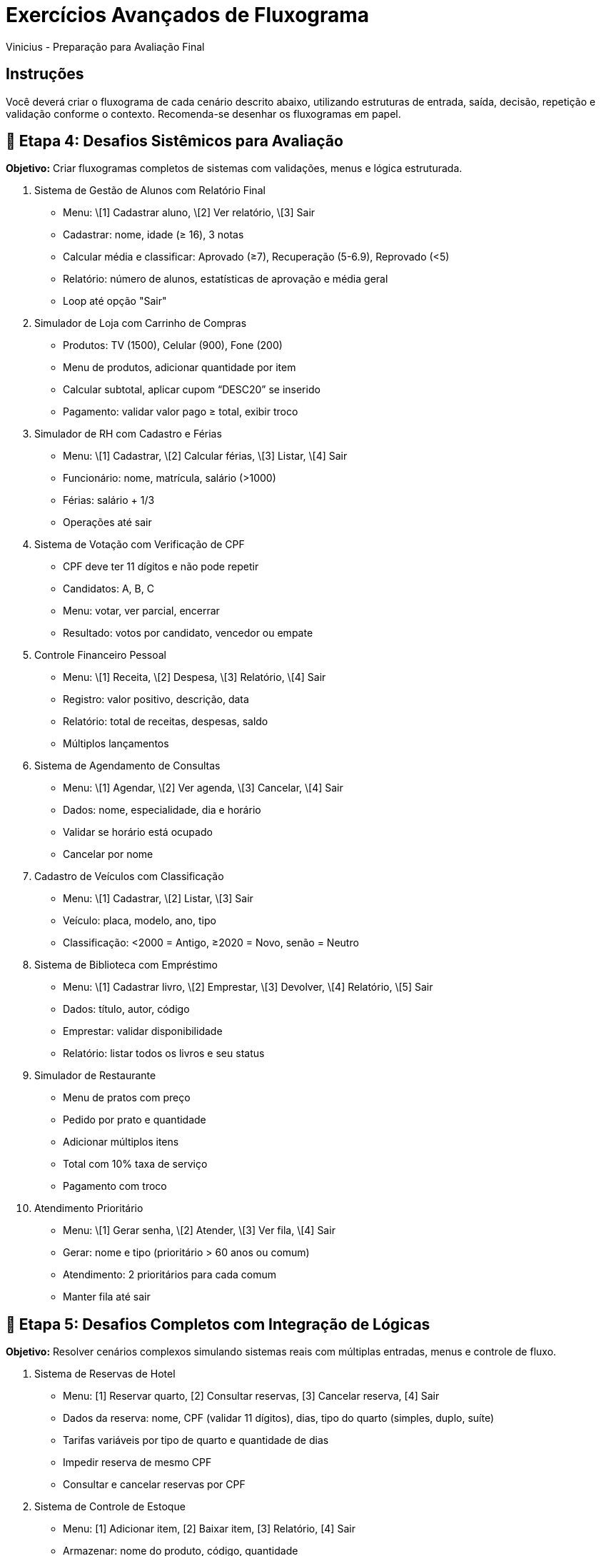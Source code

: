 = Exercícios Avançados de Fluxograma
Vinicius - Preparação para Avaliação Final

== Instruções
Você deverá criar o fluxograma de cada cenário descrito abaixo, utilizando estruturas de entrada, saída, decisão, repetição e validação conforme o contexto. Recomenda-se desenhar os fluxogramas em papel.

== 🔸 Etapa 4: Desafios Sistêmicos para Avaliação

*Objetivo:* Criar fluxogramas completos de sistemas com validações, menus e lógica estruturada.

31. Sistema de Gestão de Alunos com Relatório Final

* Menu: \[1] Cadastrar aluno, \[2] Ver relatório, \[3] Sair
* Cadastrar: nome, idade (≥ 16), 3 notas
* Calcular média e classificar: Aprovado (≥7), Recuperação (5-6.9), Reprovado (<5)
* Relatório: número de alunos, estatísticas de aprovação e média geral
* Loop até opção "Sair"

32. Simulador de Loja com Carrinho de Compras

* Produtos: TV (1500), Celular (900), Fone (200)
* Menu de produtos, adicionar quantidade por item
* Calcular subtotal, aplicar cupom “DESC20” se inserido
* Pagamento: validar valor pago ≥ total, exibir troco

33. Simulador de RH com Cadastro e Férias

* Menu: \[1] Cadastrar, \[2] Calcular férias, \[3] Listar, \[4] Sair
* Funcionário: nome, matrícula, salário (>1000)
* Férias: salário + 1/3
* Operações até sair

34. Sistema de Votação com Verificação de CPF

* CPF deve ter 11 dígitos e não pode repetir
* Candidatos: A, B, C
* Menu: votar, ver parcial, encerrar
* Resultado: votos por candidato, vencedor ou empate

35. Controle Financeiro Pessoal

* Menu: \[1] Receita, \[2] Despesa, \[3] Relatório, \[4] Sair
* Registro: valor positivo, descrição, data
* Relatório: total de receitas, despesas, saldo
* Múltiplos lançamentos

36. Sistema de Agendamento de Consultas

* Menu: \[1] Agendar, \[2] Ver agenda, \[3] Cancelar, \[4] Sair
* Dados: nome, especialidade, dia e horário
* Validar se horário está ocupado
* Cancelar por nome

37. Cadastro de Veículos com Classificação

* Menu: \[1] Cadastrar, \[2] Listar, \[3] Sair
* Veículo: placa, modelo, ano, tipo
* Classificação: <2000 = Antigo, ≥2020 = Novo, senão = Neutro

38. Sistema de Biblioteca com Empréstimo

* Menu: \[1] Cadastrar livro, \[2] Emprestar, \[3] Devolver, \[4] Relatório, \[5] Sair
* Dados: título, autor, código
* Emprestar: validar disponibilidade
* Relatório: listar todos os livros e seu status

39. Simulador de Restaurante

* Menu de pratos com preço
* Pedido por prato e quantidade
* Adicionar múltiplos itens
* Total com 10% taxa de serviço
* Pagamento com troco

40. Atendimento Prioritário

* Menu: \[1] Gerar senha, \[2] Atender, \[3] Ver fila, \[4] Sair
* Gerar: nome e tipo (prioritário > 60 anos ou comum)
* Atendimento: 2 prioritários para cada comum
* Manter fila até sair

== 🔷 Etapa 5: Desafios Completos com Integração de Lógicas

*Objetivo:* Resolver cenários complexos simulando sistemas reais com múltiplas entradas, menus e controle de fluxo.

41. Sistema de Reservas de Hotel

* Menu: [1] Reservar quarto, [2] Consultar reservas, [3] Cancelar reserva, [4] Sair
* Dados da reserva: nome, CPF (validar 11 dígitos), dias, tipo do quarto (simples, duplo, suíte)
* Tarifas variáveis por tipo de quarto e quantidade de dias
* Impedir reserva de mesmo CPF
* Consultar e cancelar reservas por CPF

42. Sistema de Controle de Estoque

* Menu: [1] Adicionar item, [2] Baixar item, [3] Relatório, [4] Sair
* Armazenar: nome do produto, código, quantidade
* Impedir cadastro duplicado por código
* Baixar: verificar se há estoque suficiente
* Relatório: listar itens com quantidade < 5 como “estoque baixo”

43. Sistema de Cadastro Acadêmico com Busca

* Menu: [1] Cadastrar aluno, [2] Buscar aluno por nome, [3] Exibir todos, [4] Sair
* Dados: nome, matrícula, curso
* Impedir matrículas duplicadas
* Exibir dados dos alunos encontrados na busca parcial por nome

44. Simulador de Caixa de Supermercado

* Permitir múltiplas compras
* Registrar: produto, preço, quantidade
* Calcular subtotal, total e aplicar 5% de desconto se total > R$ 200
* Exibir recibo com todos os itens
* Validar pagamento com valor suficiente e exibir troco

45. Sistema de Atendimento Médico Simples

* Menu: [1] Cadastrar paciente, [2] Atender paciente, [3] Listar fila, [4] Sair
* Prioridade: pacientes ≥ 65 anos atendidos antes dos demais
* Registro: nome, idade, motivo da consulta
* Atendimento respeita a prioridade até esgotar a fila

46. Simulador de Caixa de Banco

* Menu: [1] Criar conta, [2] Depositar, [3] Sacar, [4] Extrato, [5] Sair
* Dados: nome, número da conta, saldo
* Validar: saques ≤ saldo e valor positivo
* Extrato: mostrar últimas 5 operações

47. Sistema de Vagas de Estacionamento

* Menu: [1] Estacionar, [2] Retirar veículo, [3] Listar vagas, [4] Sair
* Vagas: 10 vagas disponíveis
* Registrar: placa, horário de entrada
* Calcular tarifa por hora (mínimo 1h)
* Validar se vaga está disponível antes de estacionar

48. Agenda Telefônica Digital

* Menu: [1] Adicionar contato, [2] Buscar contato, [3] Listar todos, [4] Excluir contato, [5] Sair
* Dados: nome, telefone (validar formato)
* Impedir duplicidade de telefone
* Buscar por parte do nome

49. Sistema de Cadastro de Produtos com Faixa de Preço

* Menu: [1] Adicionar produto, [2] Listar por faixa de preço, [3] Ver todos, [4] Sair
* Produto: nome, código, preço
* Permitir busca por produtos com preços entre dois valores
* Validar preços positivos e código único

50. Simulador de Sistema de Transporte Urbano

* Menu: [1] Comprar bilhete, [2] Validar bilhete, [3] Relatório, [4] Sair
* Bilhete: número, tipo (unitário, diário, mensal)
* Validação: verificar se bilhete é válido
* Relatório: quantidade por tipo e bilhetes validados

*Desafio Final:* Crie um fluxograma que resolva um problema real ou simulado envolvendo:

* Entrada e saída de dados
* Decisões condicionais
* Processos repetitivos

Apresente sua solução com explicação do problema, fluxograma e lógica implementada.
